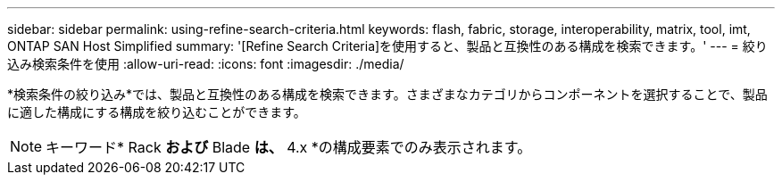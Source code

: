 ---
sidebar: sidebar 
permalink: using-refine-search-criteria.html 
keywords: flash, fabric, storage, interoperability, matrix, tool, imt, ONTAP SAN Host Simplified 
summary: '[Refine Search Criteria]を使用すると、製品と互換性のある構成を検索できます。' 
---
= 絞り込み検索条件を使用
:allow-uri-read: 
:icons: font
:imagesdir: ./media/


[role="lead"]
*検索条件の絞り込み*では、製品と互換性のある構成を検索できます。さまざまなカテゴリからコンポーネントを選択することで、製品に適した構成にする構成を絞り込むことができます。


NOTE: キーワード* Rack *および* Blade *は、* 4.x *の構成要素でのみ表示されます。
